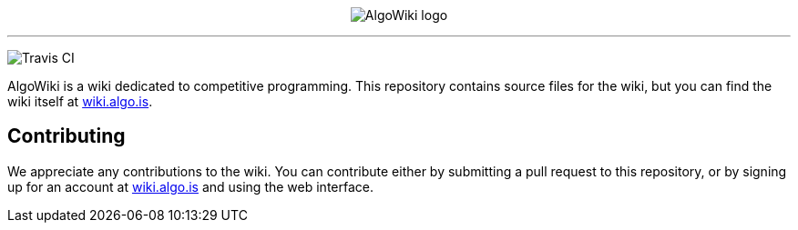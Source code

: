 :hide-uri-scheme:

pass:[
<p align="center">
    <img src="AlgoWiki.png" alt="AlgoWiki logo" />
    <hr />
</p>
<img src="https://img.shields.io/travis/AlgoWiki/AlgoWiki.svg" alt="Travis CI" /><br/>
]

AlgoWiki is a wiki dedicated to competitive programming. This repository
contains source files for the wiki, but you can find the wiki itself at
https://wiki.algo.is.

## Contributing

We appreciate any contributions to the wiki. You can contribute either by
submitting a pull request to this repository, or by signing up for an account
at https://wiki.algo.is and using the web interface.

